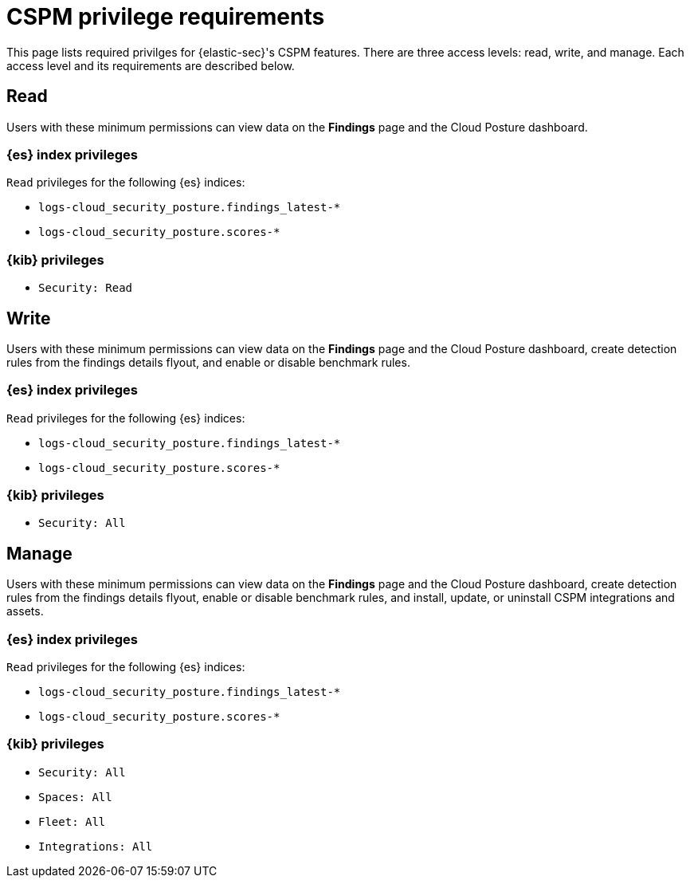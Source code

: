 [[cspm-required-permissions]]
= CSPM privilege requirements

This page lists required privilges for {elastic-sec}'s CSPM features. There are three access levels: read, write, and manage. Each access level and its requirements are described below.

[discrete]
== Read

Users with these minimum permissions can view data on the **Findings** page and the Cloud Posture dashboard.

[discrete]
=== {es} index privileges
`Read` privileges for the following {es} indices:

* `logs-cloud_security_posture.findings_latest-*`
* `logs-cloud_security_posture.scores-*`

[discrete]
=== {kib} privileges

* `Security: Read`


[discrete]
== Write

Users with these minimum permissions can view data on the **Findings** page and the Cloud Posture dashboard, create detection rules from the findings details flyout, and enable or disable benchmark rules.

[discrete]
=== {es} index privileges
`Read` privileges for the following {es} indices:

* `logs-cloud_security_posture.findings_latest-*`
* `logs-cloud_security_posture.scores-*`

[discrete]
=== {kib} privileges

* `Security: All`


[discrete]
== Manage

Users with these minimum permissions can view data on the **Findings** page and the Cloud Posture dashboard, create detection rules from the findings details flyout, enable or disable benchmark rules, and install, update, or uninstall CSPM integrations and assets.

[discrete]
=== {es} index privileges
`Read` privileges for the following {es} indices:

* `logs-cloud_security_posture.findings_latest-*`
* `logs-cloud_security_posture.scores-*`

[discrete]
=== {kib} privileges

* `Security: All`
* `Spaces: All`
* `Fleet: All`
* `Integrations: All`

